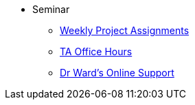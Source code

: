 * Seminar
** xref:projects:current-projects:10100-2023-projects.adoc[Weekly Project Assignments]
** xref:projects:current-projects:fall2023/office_hours.adoc[TA Office Hours]
** xref:projects:current-projects:fall2023/syllabus.adoc#meeting-times[Dr Ward's Online Support]
// ** xref:book:ROOT:introduction.adoc#overview[Overview]
// // -------------needs updating-------------
// // (we need Pramey to fix these first)
// ** xref:projects:current-projects:spring2023/course-schedule.adoc[Course Schedule]
// ** xref:projects:current-projects:spring2023:TA/office_hours.adoc[Office Hours]
// // ----------------------------------------
// ** xref:projects:current-projects:submissions.adoc[Submissions]
// ** xref:projects:current-projects:templates.adoc[Templates]
// // -------------needs updating-------------
// // (we need Pramey to fix these first)
// ** xref:projects:current-projects:10100-2023-projects.adoc[Current Projects (Fall 2023)]
// // ----------------------------------------
// ** xref:projects:data-sets:introduction.adoc[Datasets]
// ** xref:programming-languages:ROOT:introduction.adoc[Languages & Tools] 
// ** xref:starter-guides:ROOT:introduction.adoc#data-science[Data Science Support]
